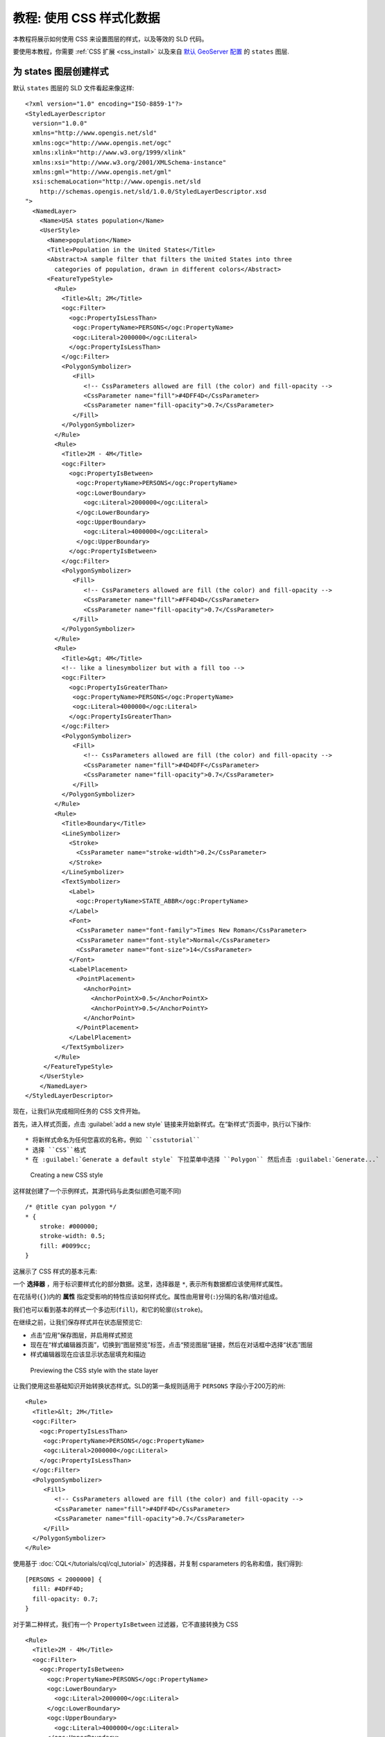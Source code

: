 .. _css_tutorial:

教程: 使用 CSS 样式化数据
===============================

本教程将展示如何使用 CSS 来设置图层的样式，以及等效的 SLD 代码。

要使用本教程，你需要 :ref:`CSS 扩展 <css_install>` 以及来自 `默认 GeoServer 配置 <https://github.com/geoserver/geoserver/tree/main/data/release/data/shapefiles>`_ 的 ``states`` 图层.

为 states 图层创建样式
-------------------------------------

.. highlight:: xml

默认 ``states`` 图层的 SLD 文件看起来像这样::

    <?xml version="1.0" encoding="ISO-8859-1"?>
    <StyledLayerDescriptor
      version="1.0.0"
      xmlns="http://www.opengis.net/sld" 
      xmlns:ogc="http://www.opengis.net/ogc"
      xmlns:xlink="http://www.w3.org/1999/xlink"
      xmlns:xsi="http://www.w3.org/2001/XMLSchema-instance"
      xmlns:gml="http://www.opengis.net/gml"
      xsi:schemaLocation="http://www.opengis.net/sld
        http://schemas.opengis.net/sld/1.0.0/StyledLayerDescriptor.xsd
    ">
      <NamedLayer>
        <Name>USA states population</Name>
        <UserStyle>
          <Name>population</Name>
          <Title>Population in the United States</Title>
          <Abstract>A sample filter that filters the United States into three
            categories of population, drawn in different colors</Abstract>
          <FeatureTypeStyle>
            <Rule>
              <Title>&lt; 2M</Title>
              <ogc:Filter>
                <ogc:PropertyIsLessThan>
                 <ogc:PropertyName>PERSONS</ogc:PropertyName>
                 <ogc:Literal>2000000</ogc:Literal>
                </ogc:PropertyIsLessThan>
              </ogc:Filter>
              <PolygonSymbolizer>
                 <Fill>
                    <!-- CssParameters allowed are fill (the color) and fill-opacity -->
                    <CssParameter name="fill">#4DFF4D</CssParameter>
                    <CssParameter name="fill-opacity">0.7</CssParameter>
                 </Fill>     
              </PolygonSymbolizer>
            </Rule>
            <Rule>
              <Title>2M - 4M</Title>
              <ogc:Filter>
                <ogc:PropertyIsBetween>
                  <ogc:PropertyName>PERSONS</ogc:PropertyName>
                  <ogc:LowerBoundary>
                    <ogc:Literal>2000000</ogc:Literal>
                  </ogc:LowerBoundary>
                  <ogc:UpperBoundary>
                    <ogc:Literal>4000000</ogc:Literal>
                  </ogc:UpperBoundary>
                </ogc:PropertyIsBetween>
              </ogc:Filter>
              <PolygonSymbolizer>
                 <Fill>
                    <!-- CssParameters allowed are fill (the color) and fill-opacity -->
                    <CssParameter name="fill">#FF4D4D</CssParameter>
                    <CssParameter name="fill-opacity">0.7</CssParameter>
                 </Fill>     
              </PolygonSymbolizer>
            </Rule>
            <Rule>
              <Title>&gt; 4M</Title>
              <!-- like a linesymbolizer but with a fill too -->
              <ogc:Filter>
                <ogc:PropertyIsGreaterThan>
                 <ogc:PropertyName>PERSONS</ogc:PropertyName>
                 <ogc:Literal>4000000</ogc:Literal>
                </ogc:PropertyIsGreaterThan>
              </ogc:Filter>
              <PolygonSymbolizer>
                 <Fill>
                    <!-- CssParameters allowed are fill (the color) and fill-opacity -->
                    <CssParameter name="fill">#4D4DFF</CssParameter>
                    <CssParameter name="fill-opacity">0.7</CssParameter>
                 </Fill>     
              </PolygonSymbolizer>
            </Rule>
            <Rule>
              <Title>Boundary</Title>
              <LineSymbolizer>
                <Stroke>
                  <CssParameter name="stroke-width">0.2</CssParameter>
                </Stroke>
              </LineSymbolizer>
              <TextSymbolizer>
                <Label>
                  <ogc:PropertyName>STATE_ABBR</ogc:PropertyName>
                </Label>
                <Font>
                  <CssParameter name="font-family">Times New Roman</CssParameter>
                  <CssParameter name="font-style">Normal</CssParameter>
                  <CssParameter name="font-size">14</CssParameter>
                </Font>
                <LabelPlacement>
                  <PointPlacement>
                    <AnchorPoint>
                      <AnchorPointX>0.5</AnchorPointX>
                      <AnchorPointY>0.5</AnchorPointY>
                    </AnchorPoint>
                  </PointPlacement>
                </LabelPlacement>
              </TextSymbolizer>
            </Rule>
         </FeatureTypeStyle>
        </UserStyle>
        </NamedLayer>
    </StyledLayerDescriptor>

现在，让我们从完成相同任务的 CSS 文件开始。

首先，进入样式页面，点击 :guilabel:`add a new style` 链接来开始新样式。在“新样式”页面中，执行以下操作::

* 将新样式命名为任何您喜欢的名称，例如 ``csstutorial``
* 选择 ``CSS``格式
* 在 :guilabel:`Generate a default style` 下拉菜单中选择 ``Polygon`` 然后点击 :guilabel:`Generate...`

.. figure:: images/tutorial_new_style.png

   Creating a new CSS style
    

.. highlight:: css
    
这样就创建了一个示例样式，其源代码与此类似(颜色可能不同) ::

    /* @title cyan polygon */
    * {
        stroke: #000000;
        stroke-width: 0.5;
        fill: #0099cc;
    }


这展示了 CSS 样式的基本元素:

一个 **选择器** ，用于标识要样式化的部分数据。这里，选择器是 ``*``, 表示所有数据都应该使用样式属性。

在花括号(``{}``)内的 **属性** 指定受影响的特性应该如何样式化。属性由用冒号(``:``)分隔的名称/值对组成。

我们也可以看到基本的样式一个多边形(``fill``)，和它的轮廓((``stroke``)。

.. seealso:: 

    :ref:`css_filters`  和 :ref:`css_properties`  列表页面提供了有关 CSS 样式中可用选项的更多信息。

.. highlight:: xml

在继续之前，让我们保存样式并在状态层预览它:

* 点击“应用”保存图层，并启用样式预览
* 现在在“样式编辑器页面”，切换到“图层预览”标签，点击“预览图层”链接，然后在对话框中选择“状态”图层
* 样式编辑器现在应该显示状态层填充和描边

.. figure:: images/tutorial_preview.png

   Previewing the CSS style with the state layer

让我们使用这些基础知识开始转换状态样式。SLD的第一条规则适用于  ``PERSONS`` 字段小于200万的州::

    <Rule>
      <Title>&lt; 2M</Title>
      <ogc:Filter>
        <ogc:PropertyIsLessThan>
         <ogc:PropertyName>PERSONS</ogc:PropertyName>
         <ogc:Literal>2000000</ogc:Literal>
        </ogc:PropertyIsLessThan>
      </ogc:Filter>
      <PolygonSymbolizer>
         <Fill>
            <!-- CssParameters allowed are fill (the color) and fill-opacity -->
            <CssParameter name="fill">#4DFF4D</CssParameter>
            <CssParameter name="fill-opacity">0.7</CssParameter>
         </Fill>
      </PolygonSymbolizer>
    </Rule>

.. highlight:: css

使用基于 :doc:`CQL</tutorials/cql/cql_tutorial>` 的选择器，并复制 csparameters 的名称和值，我们得到::

    [PERSONS < 2000000] {
      fill: #4DFF4D;
      fill-opacity: 0.7;
    }

.. highlight:: xml

对于第二种样式，我们有一个 ``PropertyIsBetween`` 过滤器，它不直接转换为 CSS ::

    <Rule>
      <Title>2M - 4M</Title>
      <ogc:Filter>
        <ogc:PropertyIsBetween>
          <ogc:PropertyName>PERSONS</ogc:PropertyName>
          <ogc:LowerBoundary>
            <ogc:Literal>2000000</ogc:Literal>
          </ogc:LowerBoundary>
          <ogc:UpperBoundary>
            <ogc:Literal>4000000</ogc:Literal>
          </ogc:UpperBoundary>
        </ogc:PropertyIsBetween>
      </ogc:Filter>
      <PolygonSymbolizer>
         <Fill>
            <!-- CssParameters allowed are fill (the color) and fill-opacity -->
            <CssParameter name="fill">#FF4D4D</CssParameter>
            <CssParameter name="fill-opacity">0.7</CssParameter>
         </Fill>     
      </PolygonSymbolizer>
    </Rule>

.. highlight:: css

但是，``PropertyIsBetween``  可以很容易地被两个比较选择器的组合取代。在 CSS 中，您可以简单地将多个选择器一个接一个地放置到一个规则上。只有空格分隔的选择器必须全部满足才能应用样式。通过逗号 (``,``)分隔，可以将多个这样的组附加到一个规则。如果一个特性匹配规则的任何逗号分隔组，则应用该样式。因此 CSS 的第二条等价规则是::

    [PERSONS >= 2000000] [PERSONS < 4000000] {
      fill: #FF4D4D;
      fill-opacity: 0.7;
    }

第三条规则的处理方式与第一条基本相同::

    [PERSONS >= 4000000] {
      fill: #4D4DFF;
      fill-opacity: 0.7;
    }

.. highlight:: xml

第四条也是最后一条规则有点不同。它适用于所有州的标签和大纲::

    <Rule>
      <Title>Boundary</Title>
      <LineSymbolizer>
        <Stroke>
          <CssParameter name="stroke-width">0.2</CssParameter>
        </Stroke>
      </LineSymbolizer>
      <TextSymbolizer>
        <Label>
          <ogc:PropertyName>STATE_ABBR</ogc:PropertyName>
        </Label>
        <Font>
          <CssParameter name="font-family">Times New Roman</CssParameter>
          <CssParameter name="font-style">Normal</CssParameter>
          <CssParameter name="font-size">14</CssParameter>
        </Font>
        <LabelPlacement>
          <PointPlacement>
            <AnchorPoint>
              <AnchorPointX>0.5</AnchorPointX>
              <AnchorPointY>0.5</AnchorPointY>
            </AnchorPoint>
          </PointPlacement>
        </LabelPlacement>
      </TextSymbolizer>
    </Rule>

.. highlight:: scss

与迄今为止的所有规则不同，这引入了将提取的值 (``STATE_ABBR``) 直接渲染到地图中的想法。为此，您可以将包裹在方形括号 (``[]``) 中的CQL表达式用作 CSS 属性的值。 还有必要将包含空格的值，如 ``Times New Roman``, 用单引号或双引号 (``"``, ``'``)括起来。考虑到这些细节，让我们来编写规则::

    * {
      stroke-width: 0.2;
      label: [STATE_ABBR];
      label-anchor: 0.5 0.5;
      font-family: "Times New Roman";
      font-fill: black;
      font-style: normal;
      font-size: 14;
    }

综上所述，您现在应该有一个看起来像::

    [PERSONS < 2000000] {
      fill: #4DFF4D;
      fill-opacity: 0.7;
    }
    
    [PERSONS >= 2000000] [PERSONS < 4000000] {
      fill: #FF4D4D;
      fill-opacity: 0.7;
    }
    
    [PERSONS >= 4000000] {
      fill: #4D4DFF;
      fill-opacity: 0.7;
    }

    * {
      stroke-width: 0.2;
      label: [STATE_ABBR];
      label-anchor: 0.5 0.5;
      font-family: "Times New Roman";
      font-fill: black;
      font-style: normal;
      font-size: 14;
    }

单击表单底部的 :guilabel:`Apply` 按钮以保存更改。

.. figure:: images/tutorial_noborder.png

   CSS style applied to the ``states`` layer

你会发现边界消失了!在 GeoServer CSS 模块中，每种类型的符号都有一个“ key ”属性来控制是否应用它。没有这些“ key ”属性，下级属性将被忽略。这些“ key ”属性是:

* **fill**, 它控制是否应用多边形填充。这指定了用于填充的颜色或图形。
* **stroke**, 控制是否应用线条和多边形轮廓线。它指定笔画的颜色(或图形填充)。
* **mark**, 它控制是否绘制点标记。这标识了要使用的已知标记或图像URL。
* **label**, 它控制是否在地图上绘制标签。这标识用于标记映射的文本，通常作为 CQL 表达式。
* **halo-radius**, 它控制是否在标签周围绘制光环。这将指定此类光晕的大小。

.. seealso:: 

    :ref:`css_properties` 页以获取有关其他属性的信息。

因为我们没有指定 ``stroke`` 颜色，所以没有应用描边。让我们添加它，取代最终的规则，使它现在看起来像这样 ::

    * {
      stroke: black;
      stroke-width: 0.2;
      label: [STATE_ABBR];
      label-anchor: 0.5 0.5;
      font-family: "Times New Roman";
      font-fill: black;
      font-style: normal;
      font-size: 14;
    }

.. figure:: images/tutorial_border.png

   Border added to style

改进风格
------------------

移除重复的属性
^^^^^^^^^^^^^^^^^^^^^^^^^^^^^^

我们现在拥有的样式只有 23 行，相对于最初的 103 行 XML 来说，这是一个很好的改进。然而，我们仍然到处重复 ``fill-opacity`` 属性。

我们可以将其移动到 ``*`` 规则中，并将其应用于任何地方。这是可行的，因为 GeoServer CSS 模块模拟了 *级联* :而SLD使用了一个“ 画家模型 ”，其中每个规则都是独立处理的，级联样式允许你提供一般样式属性，只覆盖特定功能的特定属性。

这将样式减少到只有 21 行::

    [PERSONS < 2000000] {
      fill: #4DFF4D;
    }
    
    [PERSONS > 2000000] [PERSONS < 4000000] {
      fill: #FF4D4D;
    }
    
    [PERSONS > 4000000] {
      fill: #4D4DFF;
    }

    * {
      fill-opacity: 0.7;
      stroke-width: 0.2;
      label: [STATE_ABBR];
      label-anchor: 0.5 0.5;
      font-family: "Times New Roman";
      font-fill: black;
      font-style: normal;
      font-size: 14;
    }

比例相关样式
^^^^^^^^^^^^^^^^^^^^^^

这种风格的标签很好，但在较低的缩放级别，它们似乎有点拥挤。我们可以很容易地将标签移动到一个规则，直到刻度分母低于 2000000 才会激活。 我们确实希望在所有缩放级别上保持 stroke 和不透明度填充，以便将它们与标签属性分开。

在main (``*``) 规则中保持以下属性::

    * {
      fill-opacity: 0.7;
      stroke-width: 0.2;
    }

移除所有其他的，将它们移动到一个新规则中::

    [@sd < 20M] {
      label: [STATE_ABBR];
      label-anchor: 0.5 0.5;
      font-family: "Times New Roman";
      font-fill: black;
      font-style: normal;
      font-size: 14;
    }

为图例设置标题
^^^^^^^^^^^^^^^^^^^^^^^^^^^^^

到目前为止，我们还没有为任何样式规则设置标题。这实际上不会在查看地图时造成任何问题，但 GeoServer 会在自动生成图例图形时使用标题。如果没有标题， GeoServer 会依赖于名称，而在 CSS 模块中，名称是根据每个规则的过滤器生成的。 标题通常不是 CSS 的一部分，所以 GeoServer 会在每个规则之前的特殊格式注释中查找它们。我们可以添加这样的标题::

    /* @title Population < 2M */
    [PERSONS < 2000000] {
    
      ...

    /* @title 2M < Population < 4M */
    [PERSONS > 2000000] [PERSONS < 4000000] {

      ...
    
    /* @title Population > 4M */
    [PERSONS > 4000000] {

      ...


    /* @title Boundaries */
    * {

      ...

由于 CSS 转换为 SLD 的方式，每个 SLD 规则都是若干 CSS 规则的组合。这是通过将标题与单词 “with” 结合起来处理的。如果规则的标题被省略，那么 SLD 输出中就不包括它。

最终的CSS应该是这样的::

    /* @title Population < 2M */
    [PERSONS < 2000000] {
      fill: #4DFF4D;
      fill-opacity: 0.7;
    }
    
    /* @title 2M < Population < 4M */
    [PERSONS >= 2000000] [PERSONS < 4000000] {
      fill: #FF4D4D;
      fill-opacity: 0.7;
    }
    
    /* @title Population > 4M */
    [PERSONS >= 4000000] {
      fill: #4D4DFF;
      fill-opacity: 0.7;
    }
    
    
    /* @title Boundaries */
    * {
      stroke: black;
      stroke-width: 0.2;
      fill-opacity: 0.7;
    }
    
    [@sd < 20M] {
      label: [STATE_ABBR];
      label-anchor: 0.5 0.5;
      font-family: "Times New Roman";
      font-fill: black;
      font-style: normal;
      font-size: 14;
    }

.. figure:: images/tutorial_finalstyle.png

   Final style with rule names

应用规则嵌套
^^^^^^^^^^^^^^^^^^^^^

作为最后一种变体，可以通过利用规则嵌套使样式更紧凑::

  * {
    stroke: black;
    stroke-width: 0.2;
    fill-opacity: 0.7;
  
    /* @title Population < 2M */
    [PERSONS < 2000000] {
      fill: #4DFF4D;
    };
    /* @title 2M < Population < 4M */
    [PERSONS >= 2000000] [PERSONS < 4000000] {
      fill: #FF4D4D;
    };
    /* @title Population > 4M */
    [PERSONS >= 4000000] {
      fill: #4D4DFF;
    };
    
    /* Labelling */
    [@sd < 20M] {
      label: [STATE_ABBR];
      label-anchor: 0.5 0.5;
      font-family: "Times New Roman";
      font-fill: black;
      font-style: normal;
      font-size: 14;
    }   
  }

CSS 工作室
^^^^^^^^^^^^

更多详细信息, 请访问下一部分， `CSS workshop <../workshop/index.html>`_。 该研讨会过去曾教授 CSS 扩展并被采用于课程设置，现已移植到用户文档中。
